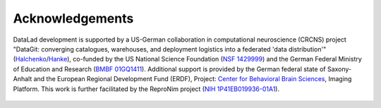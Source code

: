 Acknowledgements
----------------

DataLad development is supported by a US-German collaboration in computational
neuroscience (CRCNS) project "DataGit: converging catalogues, warehouses, and
deployment logistics into a federated 'data distribution'"
(`Halchenko <http://haxbylab.dartmouth.edu/ppl/yarik.html>`_/`Hanke <https://www.psychoinformatics.de/>`_),
co-funded by the US National Science Foundation
(`NSF 1429999 <https://www.nsf.gov/awardsearch/showAward?AWD_ID=1429999>`_) and the German
Federal Ministry of Education and Research
(`BMBF 01GQ1411 <https://www.gesundheitsforschung-bmbf.de/de/datagit-kombination-von-katalogen-datenbanken-und-verteilungslogistik-in-eine-daten-5607.php>`_). Additional support
is provided by the German federal state of Saxony-Anhalt and the European
Regional Development Fund (ERDF), Project:
`Center for Behavioral Brain Sciences <http://cbbs.eu/en/>`_, Imaging Platform.
This work is further facilitated by the ReproNim project
(`NIH 1P41EB019936-01A1 <https://projectreporter.nih.gov/project_info_description.cfm?projectnumber=1P41EB019936-01A1>`_).


.. figure:: artwork/src/funding.svg
